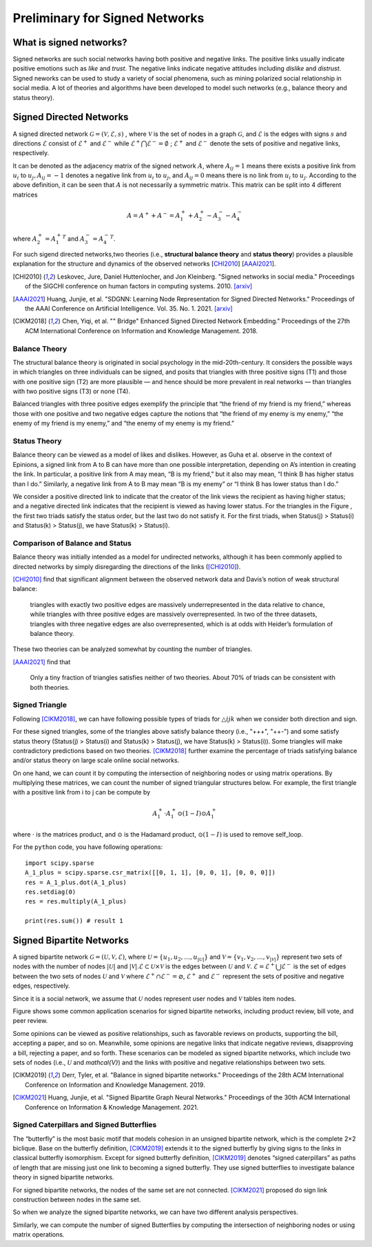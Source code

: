 Preliminary for Signed Networks
===============================

What is signed networks?
------------------------

Signed networks are such social networks having both 
positive and negative links.
The positive links usually indicate positive emotions such as *like* and *trust*.
The negative links indicate negative attitudes including *dislike* and *distrust*.
Signed neworks can be used to study a variety of social phenomena, such as mining polarized social relationship in social media.
A lot of theories and algorithms have been developed to model such networks (e.g., balance theory and status theory).



Signed Directed Networks
-------------------------

A signed directed network :math:`\mathcal{G}=(\mathcal{V}, \mathcal{E}, s)` , where :math:`\mathcal{V}` is the set of nodes in a graph :math:`\mathcal{G}`, and :math:`\mathcal{E}` is the edges with signs :math:`s` and directions :math:`\mathcal{E}` consist of :math:`\mathcal{E}^{+}` and :math:`\mathcal{E}^{-}` while :math:`\mathcal{E}^{+} \bigcap \mathcal{E}^{-}=\emptyset` ; :math:`\mathcal{E}^{+}` and :math:`\mathcal{E}^{-}` denote the sets of positive and negative links, respectively. 

It can be denoted as the adjacency matrix of the signed network :math:`A`, where :math:`A_{i j}=1` means there exists a positive link from :math:`u_{i}` to :math:`u_{j}, A_{i j}=-1` denotes a negative link from :math:`u_{i}` to :math:`u_{j}`, and :math:`A_{i j}=0` means there is no link from :math:`u_{i}` to :math:`u_{j}`. 
According to the above definition, it can be seen that :math:`A` is not necessarily a symmetric matrix.
This matrix can be split into 4 different matrices 

.. math::

    A = A^{+} + A^{-} = A_1^{+} + A_2^{+} - A_3^{-} - A_4^{-}

where :math:`A_2^+ = {A_1^+}^T` and :math:`A_3^- = {A_4^-}^T`.

For such sigend directed networks,two  theories (i.e., **structural balance theory** and **status theory**) provides a plausible explanation for the structure and dynamics of the observed networks [CHI2010_] [AAAI2021_].

.. [CHI2010] Leskovec, Jure, Daniel Huttenlocher, and Jon Kleinberg. "Signed networks in social media." Proceedings of the SIGCHI conference on human factors in computing systems. 2010. `[arxiv] <https://arxiv.org/abs/1003.2424>`_

.. [AAAI2021] Huang, Junjie, et al. "SDGNN: Learning Node Representation for Signed Directed Networks." Proceedings of the AAAI Conference on Artificial Intelligence. Vol. 35. No. 1. 2021. `[arxiv] <https://arxiv.org/abs/2101.02390>`_

.. [CIKM2018] Chen, Yiqi, et al. "" Bridge" Enhanced Signed Directed Network Embedding." Proceedings of the 27th ACM International Conference on Information and Knowledge Management. 2018.


Balance Theory
***********************

.. image:: imgs/2021-12-05-20-47-00.png
    :align: center
    :width: 70%

The structural balance theory is originated in social psychology in the mid-20th-century. It considers the possible ways in which triangles on three individuals can be signed, and posits that triangles with three positive signs (T1) and those with one positive sign (T2) are more plausible — and hence should be more prevalent in real networks — than triangles with two positive signs (T3) or none (T4). 

Balanced triangles with three positive edges exemplify the principle that “the friend of my friend is my friend,” whereas those with one positive and two negative edges capture the notions that “the friend of my enemy is my enemy,” “the enemy of my friend is my enemy,” and “the enemy of my enemy is my friend.” 


Status Theory
***********************
.. image:: imgs/2021-12-05-20-44-59.png
    :align: center
    :width: 70%


Balance theory can be viewed as a model of likes and dislikes. 
However, as Guha et al. observe in the context of Epinions, a signed link from A to B can have more than one possible interpretation, depending on A’s intention in creating the link. 
In particular, a positive link from A may mean, “B is my friend,” but it also may mean, “I think B has higher status than I do.” 
Similarly, a negative link from A to B may mean “B is my enemy” or “I think B has lower status than I do.”

We consider a positive directed link to indicate that the creator of the link views the recipient as having higher status; and a negative directed link indicates that the recipient is viewed as having lower status. 
For the triangles in the Figure , the first two triads satisfy the status order, but the last two do not satisfy it. For the first triads, when Status(j) > Status(i) and Status(k) > Status(j), we have Status(k) > Status(i).


Comparison of Balance and Status
********************
Balance theory was initially intended as a model for undirected networks, although it has been commonly applied to directed networks by simply disregarding the directions of the links ([CHI2010]_). 

[CHI2010]_ find that significant alignment between the observed network data and Davis’s notion of weak structural balance: 
    
    triangles with exactly two positive edges are massively underrepresented in the data relative to chance, while triangles with three positive edges are massively overrepresented.
    In two of the three datasets, triangles with three negative edges are also overrepresented, which is at odds with Heider’s formulation of balance theory. 

These two theories can be  analyzed somewhat by counting the number of triangles.

[AAAI2021]_ find that

    Only a tiny fraction of triangles satisfies neither of two theories. About 70% of triads can be consistent with both theories. 


Signed Triangle
***********************

Following [CIKM2018]_, we can have following possible types of triads for :math:`\triangle{ijk}` when  we consider both direction and sign.

.. plot:: plots/triangle.py
   :align: center

For these signed triangles, some of the triangles above satisfy balance theory (i.e., "+++", "++-") and some satisfy status theory (Status(j) > Status(i) and Status(k) > Status(j), we have Status(k) > Status(i)).
Some triangles will make contradictory predictions based on two theories. 
[CIKM2018]_ further examine the percentage of triads satisfying balance and/or status theory on large scale online social networks.

On one hand, we can count it by computing the intersection of neighboring nodes or using
matrix operations.
By multiplying these matrices, we can count the number of signed triangular structures below.
For example, the first triangle with a positive link from i to j can be compute by

.. math::

    {A_1^+} \cdot {A_1^+} \odot (1 - I)\odot {A_1^+} 

where :math:`\cdot` is the matrices product, and :math:`\odot` is the Hadamard product, :math:`\odot (1 - I)` is used to remove self_loop.


For the ``python`` code, you have following operations:

::

    import scipy.sparse
    A_1_plus = scipy.sparse.csr_matrix([[0, 1, 1], [0, 0, 1], [0, 0, 0]])
    res = A_1_plus.dot(A_1_plus)
    res.setdiag(0)
    res = res.multiply(A_1_plus) 
 
    print(res.sum()) # result 1



Signed Bipartite Networks
-------------------------

A signed bipartite network :math:`\mathcal{G}=(\mathcal{U}, \mathcal{V}, \mathcal{E})`, where :math:`\mathcal{U}=\left\{u_{1}, u_{2}, \ldots, u_{|\mathcal{U}|}\right\}` and :math:`\mathcal{V}=\left\{v_{1}, v_{2}, \ldots, v_{|\mathcal{V}|}\right\}` represent two sets of nodes with the number of nodes :math:`|\mathcal{U}|` and :math:`|\mathcal{V}| . \mathcal{E} \subset \mathcal{U} \times \mathcal{V}` is the edges between :math:`\mathcal{U}` and :math:`\mathcal{V}`. :math:`\mathcal{E}=\mathcal{E}^{+} \bigcup \mathcal{E}^{-}` is the set of edges between the two sets of nodes :math:`\mathcal{U}` and :math:`\mathcal{V}` where :math:`\mathcal{E}^{+} \cap \mathcal{E}^{-}=\varnothing`, :math:`\mathcal{E}^{+}` and :math:`\mathcal{E}^{-}` represent the sets of positive and negative edges, respectively.

Since it is a social network, we assume that :math:`\mathcal{U}` nodes represent user nodes and :math:`\mathcal{V}` tables item nodes.

Figure shows some common application scenarios for signed bipartite networks, including product review, bill vote, and peer review.

Some opinions can be viewed as positive relationships, such as favorable reviews on products, supporting the bill, accepting a paper, and so on. Meanwhile, some opinions are negative links that indicate negative reviews, disapproving a bill, rejecting a paper, and so forth. These scenarios can be modeled as signed bipartite networks, which include two sets of nodes (i.e., :math:`\mathcal{U}` and `\mathcal{V}`) and the links with positive and negative relationships between two sets.

.. image:: imgs/2021-12-05-21-54-51.png
    :align: center
    :width: 70%

.. [CIKM2019]  Derr, Tyler, et al. "Balance in signed bipartite networks." Proceedings of the 28th ACM International Conference on Information and Knowledge Management. 2019.

.. [CIKM2021] Huang, Junjie, et al. "Signed Bipartite Graph Neural Networks." Proceedings of the 30th ACM International Conference on Information & Knowledge Management. 2021.


Signed Caterpillars and Signed Butterflies
*********************************************


The “butterfly” is the most basic motif that models cohesion in an unsigned bipartite network, which is the complete 2×2 biclique. 
Base on the butterfly definition, [CIKM2019]_ extends it to the signed butterfly by giving signs to the links in classical butterfly isomorphism. 
Except for signed butterfly definition, [CIKM2019]_ denotes “signed caterpillars” as paths of length that are missing just one link to becoming a signed butterfly. They use signed butterflies to investigate balance theory in signed bipartite networks.

For signed bipartite networks, the nodes of the same set are not connected.
[CIKM2021]_ proposed do sign link construction between nodes in the same set. 

So when we analyze the signed bipartite networks, we can have two different analysis perspectives.

.. image:: imgs/2021-12-05-21-59-32.png
    :align: center
    :width: 100%

Similarly, we can compute the number of signed Butterflies by computing the intersection of neighboring nodes or using matrix operations.


